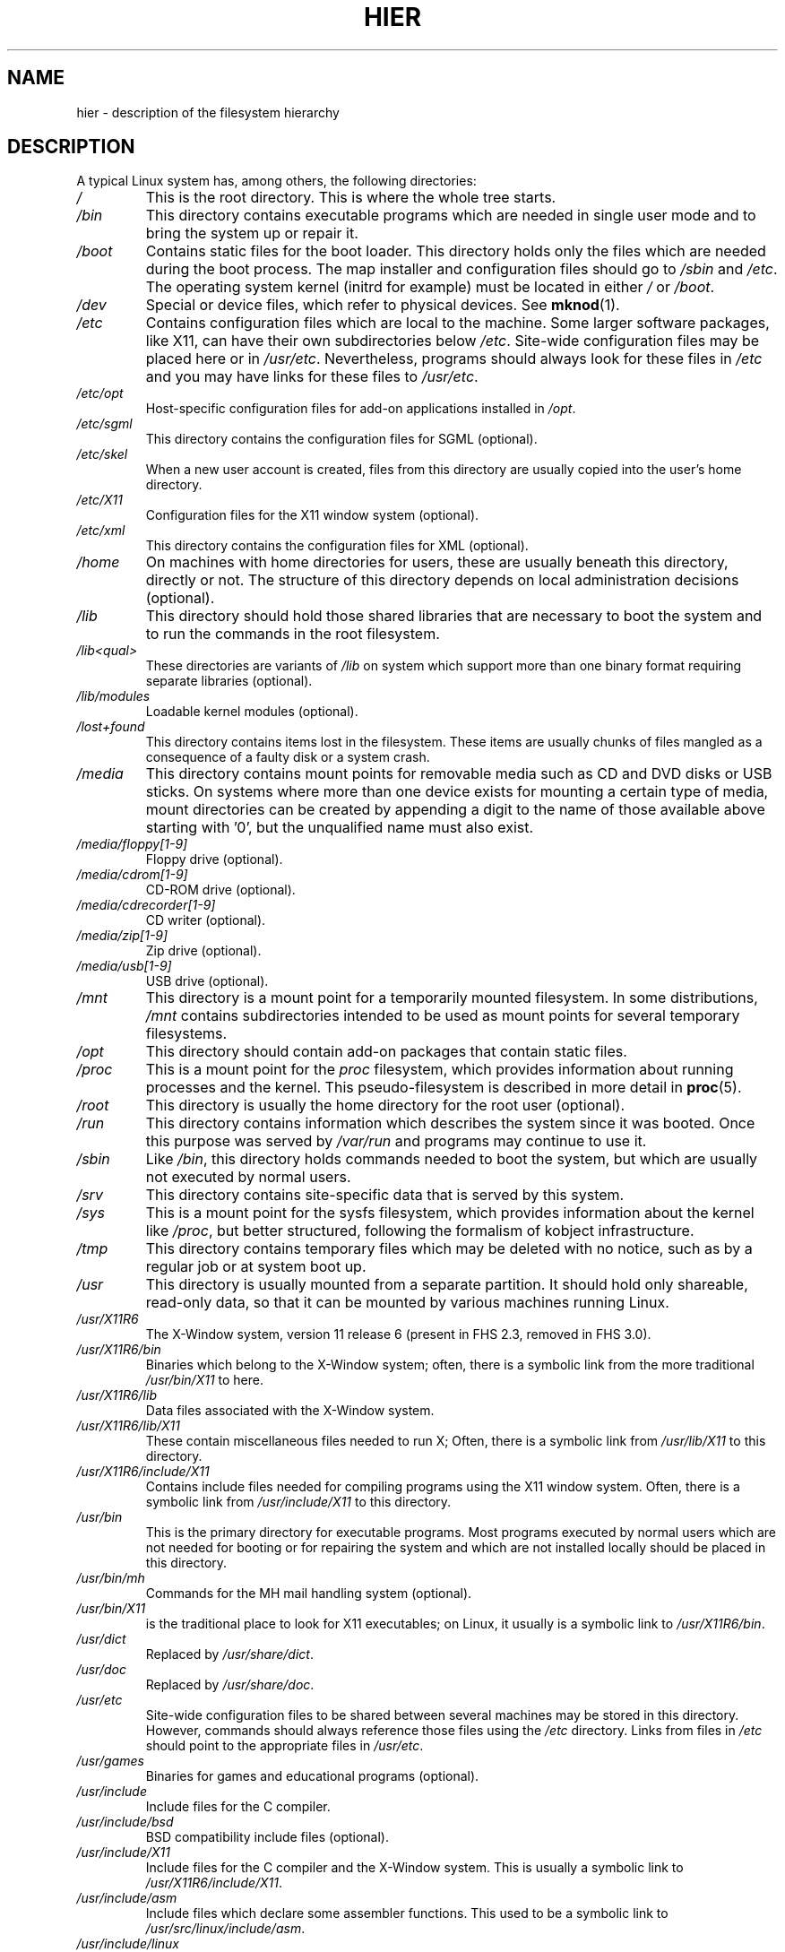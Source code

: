 .\" Copyright (c) 1993 by Thomas Koenig (ig25@rz.uni-karlsruhe.de)
.\"
.\" %%%LICENSE_START(VERBATIM)
.\" Permission is granted to make and distribute verbatim copies of this
.\" manual provided the copyright notice and this permission notice are
.\" preserved on all copies.
.\"
.\" Permission is granted to copy and distribute modified versions of this
.\" manual under the conditions for verbatim copying, provided that the
.\" entire resulting derived work is distributed under the terms of a
.\" permission notice identical to this one.
.\"
.\" Since the Linux kernel and libraries are constantly changing, this
.\" manual page may be incorrect or out-of-date.  The author(s) assume no
.\" responsibility for errors or omissions, or for damages resulting from
.\" the use of the information contained herein.  The author(s) may not
.\" have taken the same level of care in the production of this manual,
.\" which is licensed free of charge, as they might when working
.\" professionally.
.\"
.\" Formatted or processed versions of this manual, if unaccompanied by
.\" the source, must acknowledge the copyright and authors of this work.
.\" %%%LICENSE_END
.\"
.\" Modified Sun Jul 25 11:05:58 1993 by Rik Faith (faith@cs.unc.edu)
.\" Modified Sat Feb 10 16:18:03 1996 by Urs Thuermann (urs@isnogud.escape.de)
.\" Modified Mon Jun 16 20:02:00 1997 by Nicolás Lichtmaier <nick@debian.org>
.\" Modified Mon Feb  6 16:41:00 1999 by Nicolás Lichtmaier <nick@debian.org>
.\" Modified Tue Feb  8 16:46:45 2000 by Chris Pepper <pepper@tgg.com>
.\" Modified Fri Sep  7 20:32:45 2001 by Tammy Fox <tfox@redhat.com>
.TH HIER 7 2021-03-22 "Linux" "Linux Programmer's Manual"
.SH NAME
hier \- description of the filesystem hierarchy
.SH DESCRIPTION
A typical Linux system has, among others, the following directories:
.TP
.I /
This is the root directory.
This is where the whole tree starts.
.TP
.I /bin
This directory contains executable programs which are needed in
single user mode and to bring the system up or repair it.
.TP
.I /boot
Contains static files for the boot loader.
This directory holds only
the files which are needed during the boot process.
The map installer
and configuration files should go to
.I /sbin
and
.IR /etc .
The operating system kernel (initrd for example) must be located in either
.I /
or
.IR /boot .
.TP
.I /dev
Special or device files, which refer to physical devices.
See
.BR mknod (1).
.TP
.I /etc
Contains configuration files which are local to the machine.
Some
larger software packages, like X11, can have their own subdirectories
below
.IR /etc .
Site-wide configuration files may be placed here or in
.IR /usr/etc .
Nevertheless, programs should always look for these files in
.I /etc
and you may have links for these files to
.IR /usr/etc .
.TP
.I /etc/opt
Host-specific configuration files for add-on applications installed
in
.IR /opt .
.TP
.I /etc/sgml
This directory contains the configuration files for SGML (optional).
.TP
.I /etc/skel
When a new user account is created, files from this directory are
usually copied into the user's home directory.
.TP
.I /etc/X11
Configuration files for the X11 window system (optional).
.TP
.I /etc/xml
This directory contains the configuration files for XML (optional).
.TP
.I /home
On machines with home directories for users, these are usually beneath
this directory, directly or not.
The structure of this directory
depends on local administration decisions (optional).
.TP
.I /lib
This directory should hold those shared libraries that are necessary
to boot the system and to run the commands in the root filesystem.
.TP
.I /lib<qual>
These directories are variants of
.I /lib
on system which support more than one binary format requiring separate
libraries (optional).
.TP
.I /lib/modules
Loadable kernel modules (optional).
.TP
.I /lost+found
This directory contains items lost in the filesystem.
These items are usually chunks of files mangled as a consequence of
a faulty disk or a system crash.
.TP
.I /media
This directory contains mount points for removable media such as CD
and DVD disks or USB sticks.
On systems where more than one device exists
for mounting a certain type of media,
mount directories can be created by appending a digit
to the name of those available above starting with '0',
but the unqualified name must also exist.
.TP
.I /media/floppy[1\-9]
Floppy drive (optional).
.TP
.I /media/cdrom[1\-9]
CD-ROM drive (optional).
.TP
.I /media/cdrecorder[1\-9]
CD writer (optional).
.TP
.I /media/zip[1\-9]
Zip drive (optional).
.TP
.I /media/usb[1\-9]
USB drive (optional).
.TP
.I /mnt
This directory is a mount point for a temporarily mounted filesystem.
In some distributions,
.I /mnt
contains subdirectories intended to be used as mount points for several
temporary filesystems.
.TP
.I /opt
This directory should contain add-on packages that contain static files.
.TP
.I /proc
This is a mount point for the
.I proc
filesystem, which provides information about running processes and
the kernel.
This pseudo-filesystem is described in more detail in
.BR proc (5).
.TP
.I /root
This directory is usually the home directory for the root user (optional).
.TP
.I /run
This directory contains information which describes the system since it was booted.
Once this purpose was served by
.IR /var/run
and programs may continue to use it.
.TP
.I /sbin
Like
.IR /bin ,
this directory holds commands needed to boot the system, but which are
usually not executed by normal users.
.TP
.I /srv
This directory contains site-specific data that is served by this system.
.TP
.I /sys
This is a mount point for the sysfs filesystem, which provides information
about the kernel like
.IR /proc ,
but better structured, following the formalism of kobject infrastructure.
.TP
.I /tmp
This directory contains temporary files which may be deleted with no
notice, such as by a regular job or at system boot up.
.TP
.I /usr
This directory is usually mounted from a separate partition.
It should hold only shareable, read-only data, so that it can be mounted
by various machines running Linux.
.TP
.I /usr/X11R6
The X\-Window system, version 11 release 6 (present in FHS 2.3, removed
in FHS 3.0).
.TP
.I /usr/X11R6/bin
Binaries which belong to the X\-Window system; often, there is a
symbolic link from the more traditional
.I /usr/bin/X11
to here.
.TP
.I /usr/X11R6/lib
Data files associated with the X\-Window system.
.TP
.I /usr/X11R6/lib/X11
These contain miscellaneous files needed to run X;  Often, there is a
symbolic link from
.I /usr/lib/X11
to this directory.
.TP
.I /usr/X11R6/include/X11
Contains include files needed for compiling programs using the X11
window system.
Often, there is a symbolic link from
.I /usr/include/X11
to this directory.
.TP
.I /usr/bin
This is the primary directory for executable programs.
Most programs
executed by normal users which are not needed for booting or for
repairing the system and which are not installed locally should be
placed in this directory.
.TP
.I /usr/bin/mh
Commands for the MH mail handling system (optional).
.TP
.I /usr/bin/X11
is the traditional place to look for X11 executables; on Linux, it
usually is a symbolic link to
.IR /usr/X11R6/bin .
.TP
.I /usr/dict
Replaced by
.IR /usr/share/dict .
.TP
.I /usr/doc
Replaced by
.IR /usr/share/doc .
.TP
.I /usr/etc
Site-wide configuration files to be shared between several machines
may be stored in this directory.
However, commands should always
reference those files using the
.I /etc
directory.
Links from files in
.I /etc
should point to the appropriate files in
.IR /usr/etc .
.TP
.I /usr/games
Binaries for games and educational programs (optional).
.TP
.I /usr/include
Include files for the C compiler.
.TP
.I /usr/include/bsd
BSD compatibility include files (optional).
.TP
.I /usr/include/X11
Include files for the C compiler and the X\-Window system.
This is
usually a symbolic link to
.IR /usr/X11R6/include/X11 .
.TP
.I /usr/include/asm
Include files which declare some assembler functions.
This used to be a
symbolic link to
.IR /usr/src/linux/include/asm .
.TP
.I /usr/include/linux
This contains information which may change from system release to
system release and used to be a symbolic link to
.I /usr/src/linux/include/linux
to get at operating-system-specific information.
.IP
(Note that one should have include files there that work correctly with
the current libc and in user space.
However, Linux kernel source is not
designed to be used with user programs and does not know anything
about the libc you are using.
It is very likely that things will break
if you let
.I /usr/include/asm
and
.I /usr/include/linux
point at a random kernel tree.
Debian systems don't do this
and use headers from a known good kernel
version, provided in the libc*-dev package.)
.TP
.I /usr/include/g++
Include files to use with the GNU C++ compiler.
.TP
.I /usr/lib
Object libraries, including dynamic libraries, plus some executables
which usually are not invoked directly.
More complicated programs may
have whole subdirectories there.
.TP
.I /usr/libexec
Directory contains binaries for internal use only and they are not meant
to be executed directly by users shell or scripts.
.TP
.I /usr/lib<qual>
These directories are variants of
.I /usr/lib
on system which support more than one binary format requiring separate
libraries, except that the symbolic link
.I /usr/lib<qual>/X11
is not required (optional).
.TP
.I /usr/lib/X11
The usual place for data files associated with X programs, and
configuration files for the X system itself.
On Linux, it usually is
a symbolic link to
.IR /usr/X11R6/lib/X11 .
.TP
.I /usr/lib/gcc\-lib
contains executables and include files for the GNU C compiler,
.BR gcc (1).
.TP
.I /usr/lib/groff
Files for the GNU groff document formatting system.
.TP
.I /usr/lib/uucp
Files for
.BR uucp (1).
.TP
.I /usr/local
This is where programs which are local to the site typically go.
.TP
.I /usr/local/bin
Binaries for programs local to the site.
.TP
.I /usr/local/doc
Local documentation.
.TP
.I /usr/local/etc
Configuration files associated with locally installed programs.
.TP
.I /usr/local/games
Binaries for locally installed games.
.TP
.I /usr/local/lib
Files associated with locally installed programs.
.TP
.I /usr/local/lib<qual>
These directories are variants of
.I /usr/local/lib
on system which support more than one binary format requiring separate
libraries (optional).
.TP
.I /usr/local/include
Header files for the local C compiler.
.TP
.I /usr/local/info
Info pages associated with locally installed programs.
.TP
.I /usr/local/man
Man pages associated with locally installed programs.
.TP
.I /usr/local/sbin
Locally installed programs for system administration.
.TP
.I /usr/local/share
Local application data that can be shared among different architectures
of the same OS.
.TP
.I /usr/local/src
Source code for locally installed software.
.TP
.I /usr/man
Replaced by
.IR /usr/share/man .
.TP
.I /usr/sbin
This directory contains program binaries for system administration
which are not essential for the boot process, for mounting
.IR /usr ,
or for system repair.
.TP
.I /usr/share
This directory contains subdirectories with specific application data, that
can be shared among different architectures of the same OS.
Often one finds stuff here that used to live in
.I /usr/doc
or
.I /usr/lib
or
.IR /usr/man .
.TP
.I /usr/share/color
Contains color management information, like International Color Consortium (ICC)
Color profiles (optional).
.TP
.I /usr/share/dict
Contains the word lists used by spell checkers (optional).
.TP
.I /usr/share/dict/words
List of English words (optional).
.TP
.I /usr/share/doc
Documentation about installed programs (optional).
.TP
.I /usr/share/games
Static data files for games in
.I /usr/games
(optional).
.TP
.I /usr/share/info
Info pages go here (optional).
.TP
.I /usr/share/locale
Locale information goes here (optional).
.TP
.I /usr/share/man
Manual pages go here in subdirectories according to the man page sections.
.TP
.I /usr/share/man/<locale>/man[1\-9]
These directories contain manual pages for the
specific locale in source code form.
Systems which use a unique language and code set for all manual pages
may omit the <locale> substring.
.TP
.I /usr/share/misc
Miscellaneous data that can be shared among different architectures of the
same OS.
.TP
.I /usr/share/nls
The message catalogs for native language support go here (optional).
.TP
.I /usr/share/ppd
Postscript Printer Definition (PPD) files (optional).
.TP
.I /usr/share/sgml
Files for SGML (optional).
.TP
.I /usr/share/sgml/docbook
DocBook DTD (optional).
.TP
.I /usr/share/sgml/tei
TEI DTD (optional).
.TP
.I /usr/share/sgml/html
HTML DTD (optional).
.TP
.I /usr/share/sgml/mathtml
MathML DTD (optional).
.TP
.I /usr/share/terminfo
The database for terminfo (optional).
.TP
.I /usr/share/tmac
Troff macros that are not distributed with groff (optional).
.TP
.I /usr/share/xml
Files for XML (optional).
.TP
.I /usr/share/xml/docbook
DocBook DTD (optional).
.TP
.I /usr/share/xml/xhtml
XHTML DTD (optional).
.TP
.I /usr/share/xml/mathml
MathML DTD (optional).
.TP
.I /usr/share/zoneinfo
Files for timezone information (optional).
.TP
.I /usr/src
Source files for different parts of the system, included with some packages
for reference purposes.
Don't work here with your own projects, as files
below /usr should be read-only except when installing software (optional).
.TP
.I /usr/src/linux
This was the traditional place for the kernel source.
Some distributions put here the source for the default kernel they ship.
You should probably use another directory when building your own kernel.
.TP
.I /usr/tmp
Obsolete.
This should be a link
to
.IR /var/tmp .
This link is present only for compatibility reasons and shouldn't be used.
.TP
.I /var
This directory contains files which may change in size, such as spool
and log files.
.TP
.I /var/account
Process accounting logs (optional).
.TP
.I /var/adm
This directory is superseded by
.I /var/log
and should be a symbolic link to
.IR /var/log .
.TP
.I /var/backups
Reserved for historical reasons.
.TP
.I /var/cache
Data cached for programs.
.TP
.I /var/cache/fonts
Locally generated fonts (optional).
.TP
.I /var/cache/man
Locally formatted man pages (optional).
.TP
.I /var/cache/www
WWW proxy or cache data (optional).
.TP
.I /var/cache/<package>
Package specific cache data (optional).
.TP
.IR /var/catman/cat[1\-9] " or " /var/cache/man/cat[1\-9]
These directories contain preformatted manual pages according to their
man page section.
(The use of preformatted manual pages is deprecated.)
.TP
.I /var/crash
System crash dumps (optional).
.TP
.I /var/cron
Reserved for historical reasons.
.TP
.I /var/games
Variable game data (optional).
.TP
.I /var/lib
Variable state information for programs.
.TP
.I /var/lib/color
Variable files containing color management information (optional).
.TP
.I /var/lib/hwclock
State directory for hwclock (optional).
.TP
.I /var/lib/misc
Miscellaneous state data.
.TP
.I /var/lib/xdm
X display manager variable data (optional).
.TP
.I /var/lib/<editor>
Editor backup files and state (optional).
.TP
.I /var/lib/<name>
These directories must be used for all distribution packaging support.
.TP
.I /var/lib/<package>
State data for packages and subsystems (optional).
.TP
.I /var/lib/<pkgtool>
Packaging support files (optional).
.TP
.I /var/local
Variable data for
.IR /usr/local .
.TP
.I /var/lock
Lock files are placed in this directory.
The naming convention for
device lock files is
.I LCK..<device>
where
.I <device>
is the device's name in the filesystem.
The format used is that of HDU UUCP lock files, that is, lock files
contain a PID as a 10-byte ASCII decimal number, followed by a newline
character.
.TP
.I /var/log
Miscellaneous log files.
.TP
.I /var/opt
Variable data for
.IR /opt .
.TP
.I /var/mail
Users' mailboxes.
Replaces
.IR /var/spool/mail .
.TP
.I /var/msgs
Reserved for historical reasons.
.TP
.I /var/preserve
Reserved for historical reasons.
.TP
.I /var/run
Run-time variable files, like files holding process identifiers (PIDs)
and logged user information
.IR (utmp) .
Files in this directory are usually cleared when the system boots.
.TP
.I /var/spool
Spooled (or queued) files for various programs.
.TP
.I /var/spool/at
Spooled jobs for
.BR at (1).
.TP
.I /var/spool/cron
Spooled jobs for
.BR cron (8).
.TP
.I /var/spool/lpd
Spooled files for printing (optional).
.TP
.I /var/spool/lpd/printer
Spools for a specific printer (optional).
.TP
.I /var/spool/mail
Replaced by
.IR /var/mail .
.TP
.I /var/spool/mqueue
Queued outgoing mail (optional).
.TP
.I /var/spool/news
Spool directory for news (optional).
.TP
.I /var/spool/rwho
Spooled files for
.BR rwhod (8)
(optional).
.TP
.I /var/spool/smail
Spooled files for the
.BR smail (1)
mail delivery program.
.TP
.I /var/spool/uucp
Spooled files for
.BR uucp (1)
(optional).
.TP
.I /var/tmp
Like
.IR /tmp ,
this directory holds temporary files stored for an unspecified duration.
.TP
.I /var/yp
Database files for NIS,
formerly known as the Sun Yellow Pages (YP).
.SH CONFORMING TO
The Filesystem Hierarchy Standard (FHS), Version 3.0, published March 19, 2015
.UR https://refspecs.linuxfoundation.org/fhs.shtml
.UE .
.SH BUGS
This list is not exhaustive; different distributions and systems may be configured
differently.
.SH SEE ALSO
.BR find (1),
.BR ln (1),
.BR proc (5),
.BR file\-hierarchy (7),
.BR mount (8)
.PP
The Filesystem Hierarchy Standard
.SH COLOPHON
This page is part of release 5.11 of the Linux
.I man-pages
project.
A description of the project,
information about reporting bugs,
and the latest version of this page,
can be found at
\%https://www.kernel.org/doc/man\-pages/.
